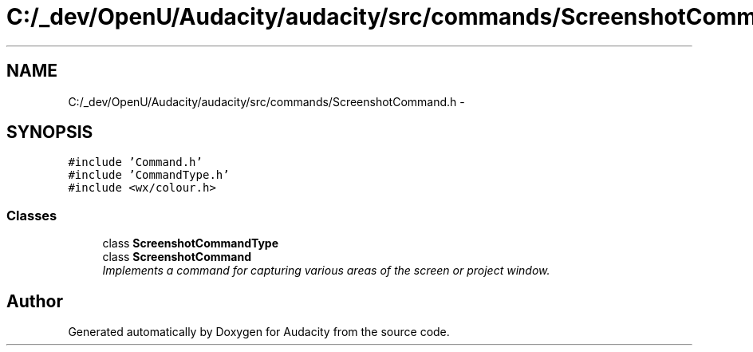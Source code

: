 .TH "C:/_dev/OpenU/Audacity/audacity/src/commands/ScreenshotCommand.h" 3 "Thu Apr 28 2016" "Audacity" \" -*- nroff -*-
.ad l
.nh
.SH NAME
C:/_dev/OpenU/Audacity/audacity/src/commands/ScreenshotCommand.h \- 
.SH SYNOPSIS
.br
.PP
\fC#include 'Command\&.h'\fP
.br
\fC#include 'CommandType\&.h'\fP
.br
\fC#include <wx/colour\&.h>\fP
.br

.SS "Classes"

.in +1c
.ti -1c
.RI "class \fBScreenshotCommandType\fP"
.br
.ti -1c
.RI "class \fBScreenshotCommand\fP"
.br
.RI "\fIImplements a command for capturing various areas of the screen or project window\&. \fP"
.in -1c
.SH "Author"
.PP 
Generated automatically by Doxygen for Audacity from the source code\&.
